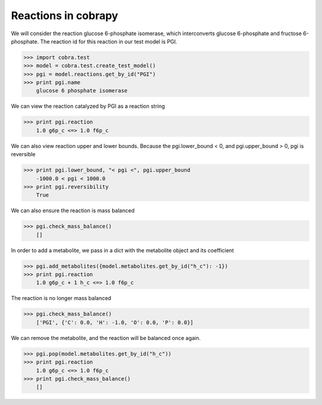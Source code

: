 
Reactions in cobrapy
====================

We will consider the reaction glucose 6-phosphate isomerase, which
interconverts glucose 6-phosphate and fructose 6-phosphate. The reaction
id for this reaction in our test model is PGI.

.. code:: python

>>> import cobra.test
>>> model = cobra.test.create_test_model()
>>> pgi = model.reactions.get_by_id("PGI")
>>> print pgi.name
    glucose 6 phosphate isomerase


We can view the reaction catalyzed by PGI as a reaction string

.. code:: python

>>> print pgi.reaction
    1.0 g6p_c <=> 1.0 f6p_c


We can also view reaction upper and lower bounds. Because the
pgi.lower\_bound < 0, and pgi.upper\_bound > 0, pgi is reversible

.. code:: python

>>> print pgi.lower_bound, "< pgi <", pgi.upper_bound
    -1000.0 < pgi < 1000.0
>>> print pgi.reversibility
    True


We can also ensure the reaction is mass balanced

.. code:: python

>>> pgi.check_mass_balance()
    []



In order to add a metabolite, we pass in a dict with the metabolite
object and its coefficient

.. code:: python

>>> pgi.add_metabolites({model.metabolites.get_by_id("h_c"): -1})
>>> print pgi.reaction
    1.0 g6p_c + 1 h_c <=> 1.0 f6p_c


The reaction is no longer mass balanced

.. code:: python

>>> pgi.check_mass_balance()
    ['PGI', {'C': 0.0, 'H': -1.0, 'O': 0.0, 'P': 0.0}]



We can remove the metabolite, and the reaction will be balanced once
again.

.. code:: python

>>> pgi.pop(model.metabolites.get_by_id("h_c"))
>>> print pgi.reaction
    1.0 g6p_c <=> 1.0 f6p_c
>>> print pgi.check_mass_balance()
    []

